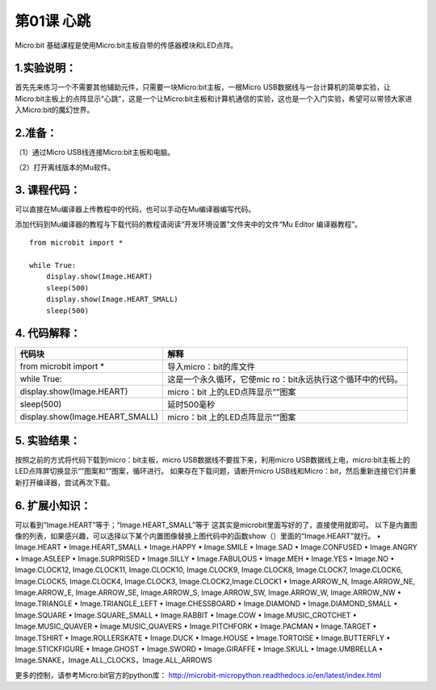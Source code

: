 第01课 心跳
===========

Micro:bit 基础课程是使用Micro:bit主板自带的传感器模块和LED点阵。

.. _1实验说明:

1.实验说明：
------------

首先先来练习一个不需要其他辅助元件，只需要一块Micro:bit主板，一根Micro
USB数据线与一台计算机的简单实验，让Micro:bit主板上的点阵显示“心跳”，这是一个让Micro:bit主板和计算机通信的实验，这也是一个入门实验，希望可以带领大家进入Micro:bit的魔幻世界。

.. _2准备:

2.准备：
--------

（1）通过Micro USB线连接Micro:bit主板和电脑。 |Img|

（2）打开离线版本的Mu软件。

.. _3-课程代码:

3. 课程代码：
-------------

可以直接在Mu编译器上传教程中的代码，也可以手动在Mu编译器编写代码。

添加代码到Mu编译器的教程与下载代码的教程请阅读“开发环境设置”文件夹中的文件“Mu
Editor 编译器教程”。

::

   from microbit import *

   while True:
       display.show(Image.HEART)
       sleep(500)
       display.show(Image.HEART_SMALL)
       sleep(500)

.. _4-代码解释:

4. 代码解释：
-------------

+---------------------------------+-----------------------------------+
| 代码块                          | 解释                              |
+=================================+===================================+
| from microbit import \*         | 导入micro：bit的库文件            |
+---------------------------------+-----------------------------------+
| while True:                     | 这是一个永久循环，它使mic         |
|                                 | ro：bit永远执行这个循环中的代码。 |
+---------------------------------+-----------------------------------+
| display.show(Image.HEART)       | micro：bit                        |
|                                 | 上的LED点阵显示“\ |image5|\ ”图案 |
+---------------------------------+-----------------------------------+
| sleep(500)                      | 延时500毫秒                       |
+---------------------------------+-----------------------------------+
| display.show(Image.HEART_SMALL) | micro：bit                        |
|                                 | 上的LED点阵显示“\ |image6|\ ”图案 |
+---------------------------------+-----------------------------------+

.. _5-实验结果:

5. 实验结果：
-------------

按照之前的方式将代码下载到micro：bit主板，micro
USB数据线不要拔下来，利用micro
USB数据线上电，micro:bit主板上的LED点阵屏切换显示“\ |image7|\ ”图案和“\ |image8|\ ”图案，循环进行。
如果存在下载问题，请断开micro
USB线和Micro：bit，然后重新连接它们并重新打开编译器，尝试再次下载。
|image9| |image10|

.. _6-扩展小知识:

6. 扩展小知识：
---------------

可以看到“Image.HEART”等于\ |image11|\ ；“Image.HEART_SMALL”等于\ |image12|
这其实是microbit里面写好的了，直接使用就即可。
以下是内置图像的列表，如果感兴趣，可以选择以下某个内置图像替换上图代码中的函数show（）里面的“Image.HEART”就行。
• Image.HEART • Image.HEART_SMALL • Image.HAPPY • Image.SMILE •
Image.SAD • Image.CONFUSED • Image.ANGRY • Image.ASLEEP •
Image.SURPRISED • Image.SILLY • Image.FABULOUS • Image.MEH • Image.YES •
Image.NO • Image.CLOCK12, Image.CLOCK11, Image.CLOCK10, Image.CLOCK9,
Image.CLOCK8, Image.CLOCK7, Image.CLOCK6, Image.CLOCK5, Image.CLOCK4,
Image.CLOCK3, Image.CLOCK2,Image.CLOCK1 • Image.ARROW_N, Image.ARROW_NE,
Image.ARROW_E, Image.ARROW_SE, Image.ARROW_S, Image.ARROW_SW,
Image.ARROW_W, Image.ARROW_NW • Image.TRIANGLE • Image.TRIANGLE_LEFT •
Image.CHESSBOARD • Image.DIAMOND • Image.DIAMOND_SMALL • Image.SQUARE •
Image.SQUARE_SMALL • Image.RABBIT • Image.COW • Image.MUSIC_CROTCHET •
Image.MUSIC_QUAVER • Image.MUSIC_QUAVERS • Image.PITCHFORK •
Image.PACMAN • Image.TARGET • Image.TSHIRT • Image.ROLLERSKATE •
Image.DUCK • Image.HOUSE • Image.TORTOISE • Image.BUTTERFLY •
Image.STICKFIGURE • Image.GHOST • Image.SWORD • Image.GIRAFFE •
Image.SKULL • Image.UMBRELLA •
Image.SNAKE，Image.ALL_CLOCKS，Image.ALL_ARROWS

更多的控制，请参考Micro:bit官方的python库：
http://microbit-micropython.readthedocs.io/en/latest/index.html

.. |Img| image:: ./media/img-20230327154148.png
.. |image1| image:: ./media/img-20230327155005.png
.. |image2| image:: ./media/img-20230327155035.png
.. |image3| image:: ./media/img-20230327155005.png
.. |image4| image:: ./media/img-20230327155035.png
.. |image5| image:: ./media/img-20230327155005.png
.. |image6| image:: ./media/img-20230327155035.png
.. |image7| image:: ./media/img-20230327154538.png
.. |image8| image:: ./media/img-20230327154544.png
.. |image9| image:: ./media/img-20230327154603.png
.. |image10| image:: ./media/img-20230327154607.png
.. |image11| image:: ./media/img-20230327155122.png
.. |image12| image:: ./media/img-20230327155128.png
